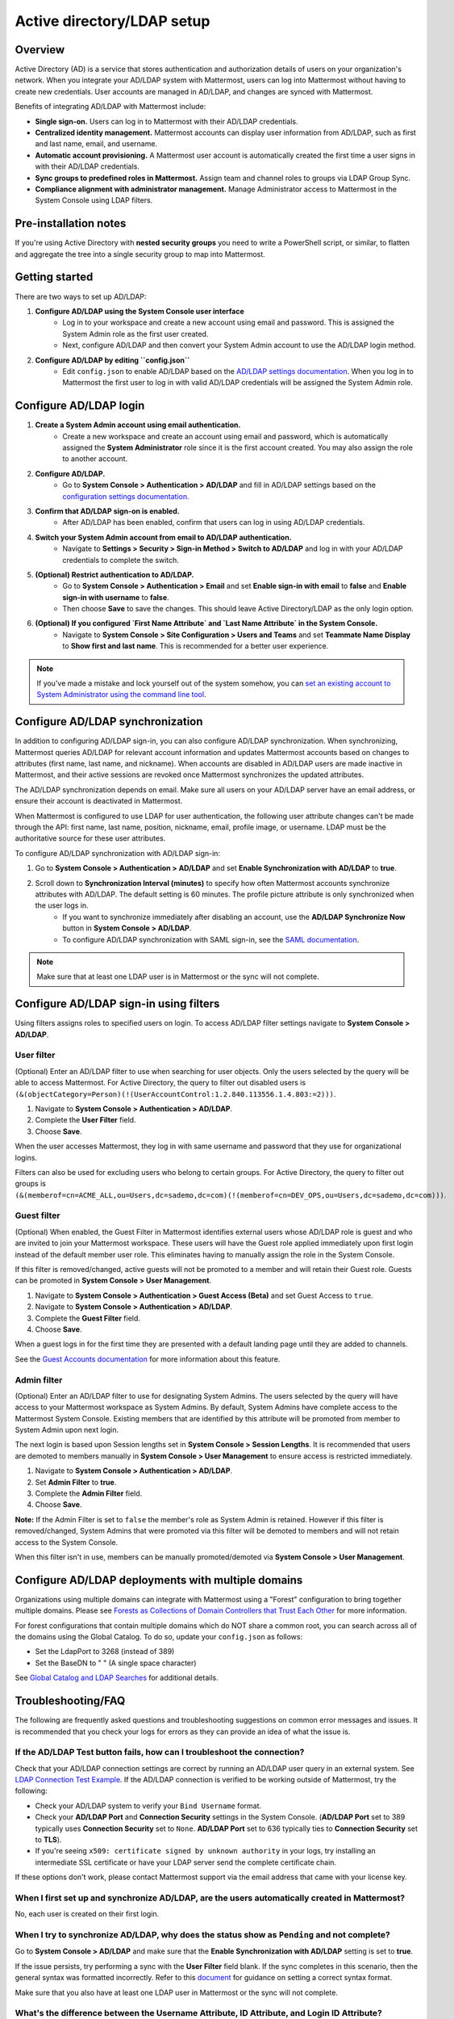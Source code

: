 Active directory/LDAP setup
===========================

|enterprise| |professional| |cloud| |self-hosted|

.. |enterprise| image:: ../images/enterprise-badge.png
  :scale: 30
  :target: https://mattermost.com/pricing
  :alt: Available in the Mattermost Enterprise subscription plan.

.. |professional| image:: ../images/professional-badge.png
  :scale: 30
  :target: https://mattermost.com/pricing
  :alt: Available in the Mattermost Enterprise subscription plan.

.. |cloud| image:: ../images/cloud-badge.png
  :scale: 30
  :target: https://mattermost.com/download
  :alt: Available for Mattermost Cloud deployments.

.. |self-hosted| image:: ../images/self-hosted-badge.png
  :scale: 30
  :target: https://mattermost.com/deploy
  :alt: Available for Mattermost Self-Hosted deployments.

Overview
--------

Active Directory (AD) is a service that stores authentication and authorization details of users on your organization's network. When you integrate your AD/LDAP system with Mattermost, users can log into Mattermost without having to create new credentials. User accounts are managed in AD/LDAP, and changes are synced with Mattermost.

Benefits of integrating AD/LDAP with Mattermost include:

- **Single sign-on.** Users can log in to Mattermost with their AD/LDAP credentials.
- **Centralized identity management.** Mattermost accounts can display user information from AD/LDAP, such as first and last name, email, and username.
- **Automatic account provisioning.** A Mattermost user account is automatically created the first time a user signs in with their AD/LDAP credentials.
- **Sync groups to predefined roles in Mattermost.** Assign team and channel roles to groups via LDAP Group Sync.
- **Compliance alignment with administrator management.** Manage Administrator access to Mattermost in the System Console using LDAP filters.

Pre-installation notes
-----------------------

If you're using Active Directory with **nested security groups** you need to write a PowerShell script, or similar, to flatten and aggregate the tree into a single security group to map into Mattermost.

Getting started
----------------

There are two ways to set up AD/LDAP:

1. **Configure AD/LDAP using the System Console user interface**
     - Log in to your workspace and create a new account using email and password. This is assigned the System Admin role as the first user created.
     - Next, configure AD/LDAP and then convert your System Admin account to use the AD/LDAP login method.

2. **Configure AD/LDAP by editing ``config.json``**
     - Edit ``config.json`` to enable AD/LDAP based on the `AD/LDAP settings documentation <https://docs.mattermost.com/configure/configuration-settings.html#ad-ldap>`__. When you log in to Mattermost the first user to log in with valid AD/LDAP credentials will be assigned the System Admin role.

Configure AD/LDAP login
--------------------------

1. **Create a System Admin account using email authentication.**
     - Create a new workspace and create an account using email and password, which is automatically assigned the **System Administrator** role since it is the first account created. You may also assign the role to another account.

2. **Configure AD/LDAP.**
     - Go to **System Console > Authentication > AD/LDAP** and fill in AD/LDAP settings based on the `configuration settings documentation <https://docs.mattermost.com/configure/configuration-settings.html#ad-ldap>`__.

3. **Confirm that AD/LDAP sign-on is enabled.**
     - After AD/LDAP has been enabled, confirm that users can log in using AD/LDAP credentials.

4. **Switch your System Admin account from email to AD/LDAP authentication.**
     - Navigate to **Settings > Security > Sign-in Method > Switch to AD/LDAP** and log in with your AD/LDAP credentials to complete the switch.

5. **(Optional) Restrict authentication to AD/LDAP.**
     - Go to **System Console > Authentication > Email** and set **Enable sign-in with email** to **false** and **Enable sign-in with username** to **false**.
     - Then choose **Save** to save the changes. This should leave Active Directory/LDAP as the only login option.

6. **(Optional) If you configured `First Name Attribute` and `Last Name Attribute` in the System Console.**
     - Navigate to **System Console > Site Configuration > Users and Teams** and set **Teammate Name Display** to **Show first and last name**. This is recommended for a better user experience.

.. note::

   If you've made a mistake and lock yourself out of the system somehow, you can `set an existing account to System Administrator using the command line tool <https://docs.mattermost.com/getting-started/admin-onboarding-tasks.html#common-tasks>`__.

Configure AD/LDAP synchronization
----------------------------------

In addition to configuring AD/LDAP sign-in, you can also configure AD/LDAP synchronization. When synchronizing, Mattermost queries AD/LDAP for relevant account information and updates Mattermost accounts based on changes to attributes (first name, last name, and nickname). When accounts are disabled in AD/LDAP users are made inactive in Mattermost, and their active sessions are revoked once Mattermost synchronizes the updated attributes.

The AD/LDAP synchronization depends on email. Make sure all users on your AD/LDAP server have an email address, or ensure their account is deactivated in Mattermost.

When Mattermost is configured to use LDAP for user authentication, the following user attribute changes can't be made through the API: first name, last name, position, nickname, email, profile image, or username. LDAP must be the authoritative source for these user attributes.

To configure AD/LDAP synchronization with AD/LDAP sign-in:

1. Go to **System Console > Authentication > AD/LDAP** and set **Enable Synchronization with AD/LDAP** to **true**.

2. Scroll down to **Synchronization Interval (minutes)** to specify how often Mattermost accounts synchronize attributes with AD/LDAP. The default setting is 60 minutes. The profile picture attribute is only synchronized when the user logs in.
     - If you want to synchronize immediately after disabling an account, use the **AD/LDAP Synchronize Now** button in **System Console > AD/LDAP**.
     - To configure AD/LDAP synchronization with SAML sign-in, see the `SAML documentation <https://docs.mattermost.com/onboard/ad-ldap.html>`__.

.. note::
   Make sure that at least one LDAP user is in Mattermost or the sync will not complete.

Configure AD/LDAP sign-in using filters
----------------------------------------

Using filters assigns roles to specified users on login. To access AD/LDAP filter settings navigate to **System Console > AD/LDAP**.

User filter
~~~~~~~~~~~

(Optional) Enter an AD/LDAP filter to use when searching for user objects. Only the users selected by the query will be able to access Mattermost. For Active Directory, the query to filter out disabled users is ``(&(objectCategory=Person)(!(UserAccountControl:1.2.840.113556.1.4.803:=2)))``.

1. Navigate to **System Console > Authentication > AD/LDAP**.
2. Complete the **User Filter** field.
3. Choose **Save**.

When the user accesses Mattermost, they log in with same username and password that they use for organizational logins.

Filters can also be used for excluding users who belong to certain groups. For Active Directory, the query to filter out groups is ``(&(memberof=cn=ACME_ALL,ou=Users,dc=sademo,dc=com)(!(memberof=cn=DEV_OPS,ou=Users,dc=sademo,dc=com)))``.

Guest filter
~~~~~~~~~~~~

(Optional) When enabled, the Guest Filter in Mattermost identifies external users whose AD/LDAP role is guest and who are invited to join your Mattermost workspace. These users will have the Guest role applied immediately upon first login instead of the default member user role. This eliminates having to manually assign the role in the System Console.

If this filter is removed/changed, active guests will not be promoted to a member and will retain their Guest role. Guests can be promoted in **System Console > User Management**.

1. Navigate to **System Console > Authentication > Guest Access (Beta)** and set Guest Access to ``true``.
2. Navigate to **System Console > Authentication > AD/LDAP**.
3. Complete the **Guest Filter** field.
4. Choose **Save**.

When a guest logs in for the first time they are presented with a default landing page until they are added to channels.

See the `Guest Accounts documentation <https://docs.mattermost.com/onboard/guest-accounts.html>`__ for more information about this feature.

Admin filter
~~~~~~~~~~~~

(Optional) Enter an AD/LDAP filter to use for designating System Admins. The users selected by the query will have access to your Mattermost workspace as System Admins. By default, System Admins have complete access to the Mattermost System Console. Existing members that are identified by this attribute will be promoted from member to System Admin upon next login.

The next login is based upon Session lengths set in **System Console > Session Lengths**. It is recommended that users are demoted to members manually in **System Console > User Management** to ensure access is restricted immediately.

1. Navigate to **System Console > Authentication > AD/LDAP**.
2. Set **Admin Filter** to **true**.
3. Complete the **Admin Filter** field.
4. Choose **Save**.

**Note:** If the Admin Filter is set to ``false`` the member's role as System Admin is retained. However if this filter is removed/changed, System Admins that were promoted via this filter will be demoted to members and will not retain access to the System Console.

When this filter isn't in use, members can be manually promoted/demoted via **System Console > User Management**.

Configure AD/LDAP deployments with multiple domains
-----------------------------------------------------

Organizations using multiple domains can integrate with Mattermost using a "Forest" configuration to bring together multiple domains. Please see `Forests as Collections of Domain Controllers that Trust Each Other <https://technet.microsoft.com/en-us/library/cc759073%28v=ws.10%29.aspx?f=255&MSPPError=-2147217396>`__ for more information.

For forest configurations that contain multiple domains which do NOT share a common root, you can search across all of the domains using the Global Catalog. To do so, update your ``config.json`` as follows:

- Set the LdapPort to 3268 (instead of 389)
- Set the BaseDN to " " (A single space character)

See `Global Catalog and LDAP Searches <https://technet.microsoft.com/en-us/library/cc978012.aspx>`__ for additional details.

Troubleshooting/FAQ
-------------------

The following are frequently asked questions and troubleshooting suggestions on common error messages and issues. It is recommended that you check your logs for errors as they can provide an idea of what the issue is.

If the **AD/LDAP Test** button fails, how can I troubleshoot the connection?
~~~~~~~~~~~~~~~~~~~~~~~~~~~~~~~~~~~~~~~~~~~~~~~~~~~~~~~~~~~~~~~~~~~~~~~~~~~~

Check that your AD/LDAP connection settings are correct by running an AD/LDAP user query in an external system. See `LDAP Connection Test Example <http://ldaptool.sourceforge.net>`__. If the AD/LDAP connection is verified to be working outside of Mattermost, try the following:

- Check your AD/LDAP system to verify your ``Bind Username`` format.
- Check your **AD/LDAP Port** and **Connection Security** settings in the System Console. (**AD/LDAP Port** set to 389 typically uses **Connection Security** set to ``None``. **AD/LDAP Port** set to 636 typically ties to **Connection Security** set to **TLS**).
- If you're seeing ``x509: certificate signed by unknown authority`` in your logs, try installing an intermediate SSL certificate or have your LDAP server send the complete certificate chain.

If these options don't work, please contact Mattermost support via the email address that came with your license key.

When I first set up and synchronize AD/LDAP, are the users automatically created in Mattermost?
~~~~~~~~~~~~~~~~~~~~~~~~~~~~~~~~~~~~~~~~~~~~~~~~~~~~~~~~~~~~~~~~~~~~~~~~~~~~~~~~~~~~~~~~~~~~~~~~

No, each user is created on their first login.

When I try to synchronize AD/LDAP, why does the status show as ``Pending`` and not complete?
~~~~~~~~~~~~~~~~~~~~~~~~~~~~~~~~~~~~~~~~~~~~~~~~~~~~~~~~~~~~~~~~~~~~~~~~~~~~~~~~~~~~~~~~~~~~

Go to **System Console > AD/LDAP** and make sure that the **Enable Synchronization with AD/LDAP** setting is set to **true**.

If the issue persists, try performing a sync with the **User Filter** field blank. If the sync completes in this scenario, then the general syntax was formatted incorrectly. Refer to this `document <https://docs.mattermost.com/configure/configuration-settings.html#user-filter>`__ for guidance on setting a correct syntax format.

Make sure that you also have at least one LDAP user in Mattermost or the sync will not complete.

What's the difference between the Username Attribute, ID Attribute, and Login ID Attribute?
~~~~~~~~~~~~~~~~~~~~~~~~~~~~~~~~~~~~~~~~~~~~~~~~~~~~~~~~~~~~~~~~~~~~~~~~~~~~~~~~~~~~~~~~~~~

There are three AD/LDAP attributes that apear to be similar but serve a different purpose:

1. **Username Attribute:** Used within the Mattermost user interface to identify and mention users. For example, if **Username Attribute** is set to ``john.smith``, a user typing ``@john`` will see ``@john.smith`` in their autocomplete options and posting a message with ``@john.smith`` will send a notification to that user that they’ve been mentioned.
2. **ID Attribute:** Used as the unique identifier in Mattermost. It should be an AD/LDAP attribute with a value that does not change, such as ``ObjectGUID``. If a user's ID attribute changes, it will create a new Mattermost account unassociated with their old one. If you need to change this field after users have already logged in, use the `mattermost ldap idmigrate mmctl tool <https://docs.mattermost.com/manage/mmctl-command-line-tool.html#mmctl-ldap-idmigrate>`__.
3. **Login ID Attribute:** The attribute in the AD/LDAP server used to log in to Mattermost. Normally this attribute is the same as the **Username Attribute** field above, or another field that users can easily remember.

How do I deactivate users?
~~~~~~~~~~~~~~~~~~~~~~~~~~

When AD/LDAP authentication is used in Mattermost, user deactivation must be done via the AD/LDAP server.

There are two main ways to do this:

1. **User deletion:** If the user is completely removed from the AD/LDAP server, they will be deactivated in Mattermost on the next synchronization.
2. **User filter:** Set the `user filter <https://docs.mattermost.com/configure/configuration-settings.html#user-filter>`__ to only select the subset of AD/LDAP users you want to have access to Mattermost. When someone is removed from the selected group, they will be deactivated in Mattermost on the next synchronization.

For Active Directory, to filter out deactivated users you must set the user filter to:

``(&(objectCategory=Person)(!(UserAccountControl:1.2.840.113556.1.4.803:=2)))``

Filters can also be used for excluding users who belong to certain groups. For Active Directory, the query to filter out groups is: 

``(&(memberof=cn=ACME_ALL,ou=Users,dc=sademo,dc=com)``

``(!(memberof=cn=DEV_OPS,ou=Users,dc=sademo,dc=com)))``

When a user is deactivated in Mattermost, all the user's current sessions are revoked and they will be unable to log in or access Mattermost.

Can I connect to multiple Active Directory servers?
~~~~~~~~~~~~~~~~~~~~~~~~~~~~~~~~~~~~~~~~~~~~~~~~~~~

There is currently no built-in way to connect to multiple AD servers. You will need to connect the instances in a forest before connecting to Mattermost. Consider upvoting the `feature request <https://mattermost.uservoice.com/forums/306457-general/suggestions/13589904-add-the-abilitiry>`__ on our forum.

When trying to log in, I see the error ``AD/LDAP not available on this server``
~~~~~~~~~~~~~~~~~~~~~~~~~~~~~~~~~~~~~~~~~~~~~~~~~~~~~~~~~~~~~~~~~~~~~~~~~~~~~~~~~

This indicates that there is a problem somewhere with your configuration. We recommend that you check your Mattermost configuration settings to ensure that AD/LDAP is enabled, and the settings are correct.

If you're still having issues, you can `contact support <https://mattermost.com/support/>`__ for additional troubleshooting.

I see the error ``User not registered on AD/LDAP server``
~~~~~~~~~~~~~~~~~~~~~~~~~~~~~~~~~~~~~~~~~~~~~~~~~~~~~~~~~

This means the query sent back to the AD/LDAP server returned no results. We recommend that you:

1. Check that the user credentials were entered properly - you should log in with the field set as the `*ID Attribute* <https://docs.mattermost.com/configure/configuration-settings.html#id-attribute>`__.
2. Check that the user account exists in the AD/LDAP server.
3. Check the AD/LDAP configuration settings are correct.

If you're still having issues, you can `contact Mattermost Support <https://mattermost.com/support/>`__  for additional troubleshooting.

I updated a user account in AD/LDAP, and they can no longer log in to Mattermost
~~~~~~~~~~~~~~~~~~~~~~~~~~~~~~~~~~~~~~~~~~~~~~~~~~~~~~~~~~~~~~~~~~~~~~~~~~~~~~~~~

If the user can no longer log in to Mattermost with their AD/LDAP credentials - for example, they get an error message ``An account with that email already exists``, or a new Mattermost account is created when they try to log in - this means the **ID Attribute** for their account has changed.

The issue can be fixed by changing the value of the field used for the **ID Attribute** back to the old value. If you're currently using a field that sometimes changes for an **ID Attribute** (e.g. username, email that changes when someone gets married), we recommend you switch to using a non-changing field such as a GUID.

To do this, you can set the `Login ID Attribute <https://docs.mattermost.com/configure/configuration-settings.html#id-attribute>`__ to whatever you would like users to log in with (e.g. username or email).

.. note::
   Currently the value is case sensitive. If the **ID Attribute** is set to the username and the username changes from ``John.Smith`` to ``john.smith``, the user will experience problems logging in.

I see the log error ``LDAP Result Code 4 "Size Limit Exceeded"``
~~~~~~~~~~~~~~~~~~~~~~~~~~~~~~~~~~~~~~~~~~~~~~~~~~~~~~~~~~~~~~~~

This indicates your AD/LDAP server configuration has a maximum page size set and the query coming from Mattermost is returning a result set in excess of that limit.

To address this issue you can set the `max page size <https://docs.mattermost.com/configure/configuration-settings.html#maximum-page-size>`__ in your Mattermost configuration to match the limit on your AD/LDAP server. This will return a sequence of result sets that do not exceed the max page size, rather than returning all results in a single query. A max page size setting of 1500 is recommended.

If the error is still occurring, it is likely that no AD/LDAP users have logged into Mattermost yet. Ensure that at least one AD/LDAP user has logged into Mattermost and re-run the sync. The error should disappear at that point.

Can the AD/LDAP User Filter read security groups?
~~~~~~~~~~~~~~~~~~~~~~~~~~~~~~~~~~~~~~~~~~~~~~~~~

Yes it can, but make sure that:

- Permissions are correctly configured on the service account you are using.
- Each user object is a direct member of the security group.

How do I know if an AD/LDAP sync job fails?
~~~~~~~~~~~~~~~~~~~~~~~~~~~~~~~~~~~~~~~~~~~~

Mattermost provides the status of each AD/LDAP sync job in **System Console > Authentication > AD/LDAP**. Here you can see the number of users updated and if the job succeeded or failed.
